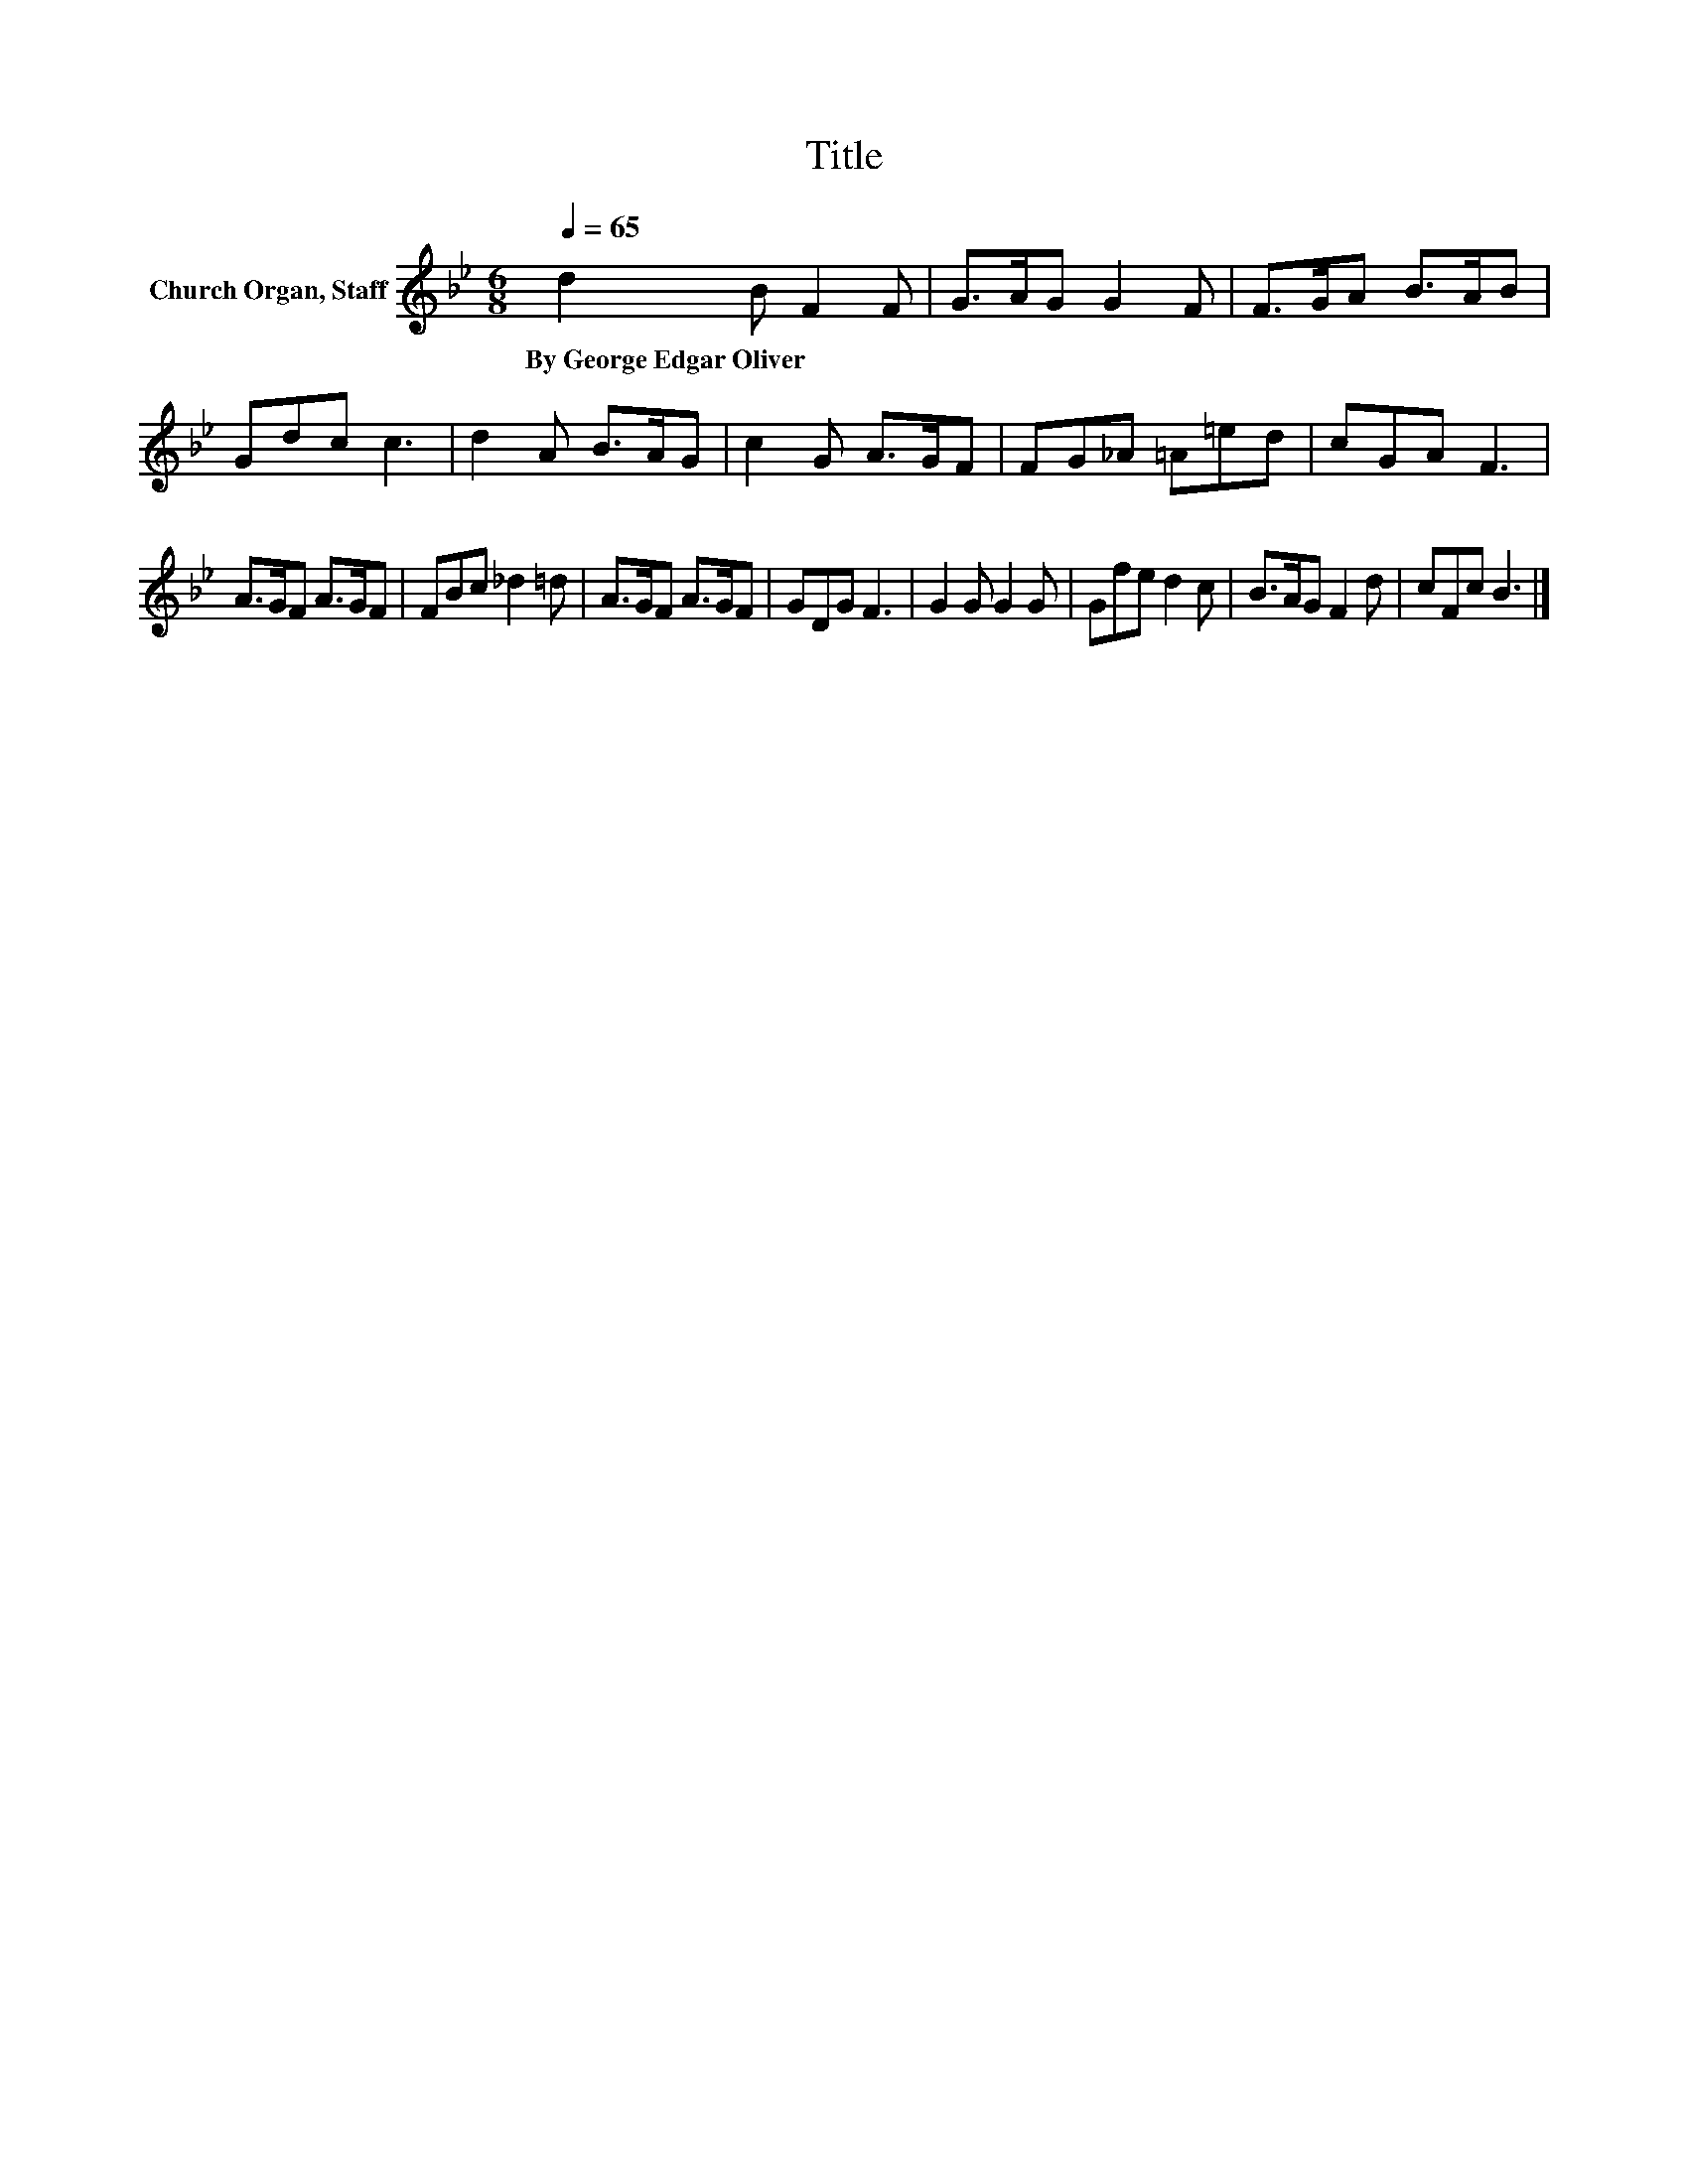 X:1
T:Title
L:1/8
Q:1/4=65
M:6/8
K:Bb
V:1 treble nm="Church Organ, Staff"
V:1
 d2 B F2 F | G>AG G2 F | F>GA B>AB | Gdc c3 | d2 A B>AG | c2 G A>GF | FG_A =A=ed | cGA F3 | %8
w: By~George~Edgar~Oliver * * *||||||||
 A>GF A>GF | FBc _d2 =d | A>GF A>GF | GDG F3 | G2 G G2 G | Gfe d2 c | B>AG F2 d | cFc B3 |] %16
w: ||||||||

